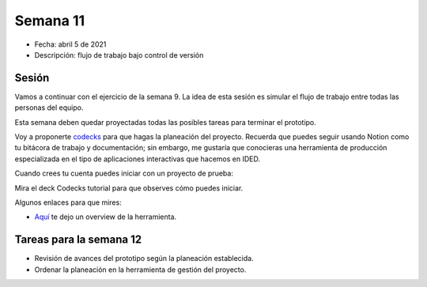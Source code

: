 Semana 11
===========

* Fecha: abril 5 de 2021
* Descripción: flujo de trabajo bajo control de versión

Sesión
----------

Vamos a continuar con el ejercicio de la semana 9. La idea 
de esta sesión es simular el flujo de trabajo entre todas 
las personas del equipo.

Esta semana deben quedar proyectadas todas las posibles 
tareas para terminar el prototipo.

Voy a proponerte `codecks <https://www.codecks.io/>`__ para que hagas la planeación 
del proyecto. Recuerda que puedes seguir usando Notion como tu bitácora de trabajo 
y documentación; sin embargo, me gustaría que conocieras una herramienta de producción 
especializada en el tipo de aplicaciones interactivas que hacemos en IDED.

Cuando crees tu cuenta puedes iniciar con un proyecto de prueba:

.. image:: ../_static/codecks.png
   :alt:  codecks 
   :scale: 50%
   :align: center

Mira el deck Codecks tutorial para que observes cómo puedes iniciar.

Algunos enlaces para que mires:

* `Aquí <https://youtu.be/HC8YeAHm0GY>`__ te dejo un overview de la herramienta.

Tareas para la semana 12
--------------------------

* Revisión de avances del prototipo según la planeación establecida.
* Ordenar la planeación en la herramienta de gestión del proyecto.

